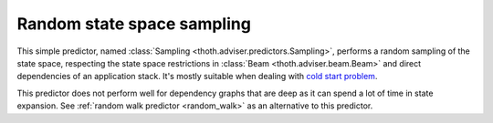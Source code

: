 .. _sampling:

Random state space sampling
---------------------------

This simple predictor, named :class:`Sampling
<thoth.adviser.predictors.Sampling>`, performs a random sampling of
the state space, respecting the state space restrictions in :class:`Beam
<thoth.adviser.beam.Beam>` and direct dependencies of an application stack.
It's mostly suitable when dealing with `cold start problem
<https://en.wikipedia.org/wiki/Cold_start_(computing)>`_.

This predictor does not perform well for dependency graphs that are deep as it
can spend a lot of time in state expansion. See :ref:`random walk predictor
<random_walk>` as an alternative to this predictor.

